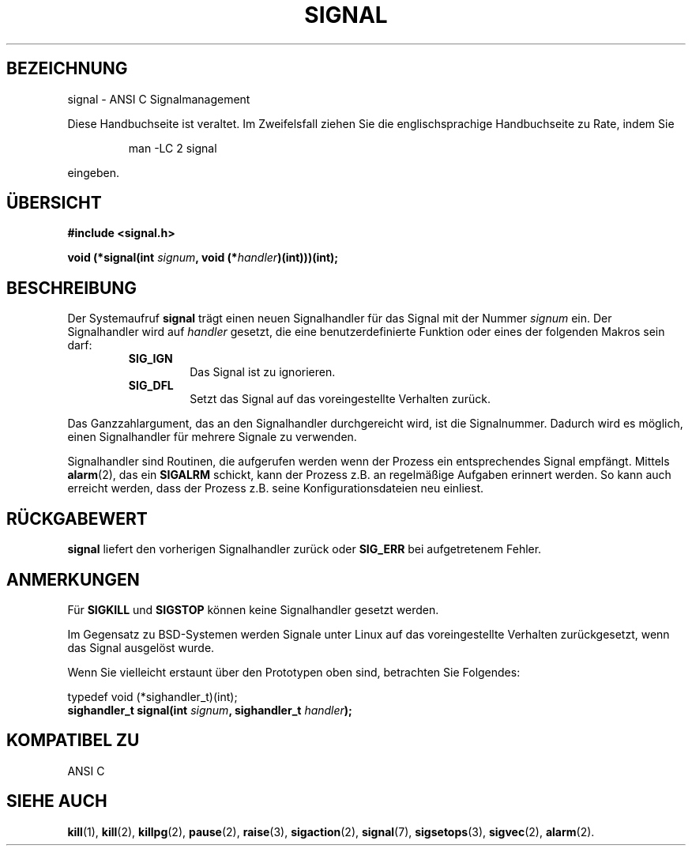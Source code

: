 .\" Copyright (c) 1994 Mike Battersby <mike@starbug.apana.org.au>
.\" based on work by faith@cs.unc.edu
.\"
.\" Permission is granted to make and distribute verbatim copies of this
.\" manual provided the copyright notice and this permission notice are
.\" preserved on all copies.
.\"
.\" Permission is granted to copy and distribute modified versions of this
.\" manual under the conditions for verbatim copying, provided that the
.\" entire resulting derived work is distributed under the terms of a
.\" permission notice identical to this one
.\" 
.\" Since the Linux kernel and libraries are constantly changing, this
.\" manual page may be incorrect or out-of-date.  The author(s) assume no
.\" responsibility for errors or omissions, or for damages resulting from
.\" the use of the information contained herein.  The author(s) may not
.\" have taken the same level of care in the production of this manual,
.\" which is licensed free of charge, as they might when working
.\" professionally.
.\" 
.\" Formatted or processed versions of this manual, if unaccompanied by
.\" the source, must acknowledge the copyright and authors of this work.
.\"
.\" German translation by René Tschirley (gremlin@cs.tu-berlin.de)
.\" Modified Mon Jun 10 21:00:42 1996 by Martin Schulze (joey@linux.de)
.\"
.TH SIGNAL 2 "10. Juni 1996" "Linux 1.0" "Systemaufrufe"

.SH BEZEICHNUNG
signal \- ANSI C Signalmanagement

.PP
Diese Handbuchseite ist veraltet. Im Zweifelsfall ziehen Sie
die englischsprachige Handbuchseite zu Rate, indem Sie
.IP
man -LC 2 signal
.PP
eingeben.
.SH ÜBERSICHT
.B #include <signal.h>
.sp 2
.BI "void (*signal(int " signum ", void (*" handler ")(int)))(int);"

.SH BESCHREIBUNG
Der Systemaufruf
.B signal
trägt einen neuen Signalhandler für das Signal mit der Nummer
.I signum
ein.  Der Signalhandler wird auf
.I handler
gesetzt, die eine benutzerdefinierte Funktion oder eines der folgenden
Makros sein darf:
.RS
.TP
.B SIG_IGN
Das Signal ist zu ignorieren.
.TP
.B SIG_DFL
Setzt das Signal auf das voreingestellte Verhalten zurück.
.RE
.PP
Das Ganzzahlargument, das an den Signalhandler durchgereicht wird, ist
die Signalnummer.  Dadurch wird es möglich, einen Signalhandler für
mehrere Signale zu verwenden.

Signalhandler sind Routinen, die aufgerufen werden wenn der Prozess
ein entsprechendes Signal empfängt.  Mittels
.BR alarm (2),
das ein
.B SIGALRM
schickt, kann der Prozess z.B. an regelmäßige Aufgaben erinnert
werden.  So kann auch erreicht werden, dass der Prozess z.B. seine
Konfigurationsdateien neu einliest.

.SH "RÜCKGABEWERT"
.B signal
liefert den vorherigen Signalhandler zurück oder
.B SIG_ERR
bei aufgetretenem Fehler.

.SH ANMERKUNGEN
Für
.B SIGKILL
und
.B SIGSTOP
können keine Signalhandler gesetzt werden.
.PP
Im Gegensatz zu BSD-Systemen werden Signale unter Linux auf das
voreingestellte Verhalten zurückgesetzt, wenn das Signal ausgelöst
wurde.
.PP
Wenn Sie vielleicht erstaunt über den Prototypen oben sind, betrachten
Sie Folgendes:
.PP
typedef void (*sighandler_t)(int);
.br
.BI "sighandler_t signal(int " signum ", sighandler_t " handler );

.SH "KOMPATIBEL ZU"
ANSI C

.SH "SIEHE AUCH"
.BR kill (1),
.BR kill (2),
.BR killpg (2),
.BR pause (2),
.BR raise (3),
.BR sigaction (2),
.BR signal (7),
.BR sigsetops (3),
.BR sigvec (2),
.BR alarm (2).
